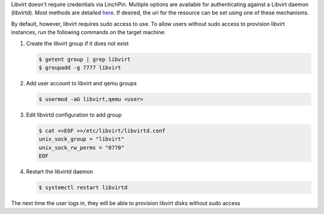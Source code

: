 Libvirt doesn't require credentials via LinchPin. Multiple options are
available for authenticating against a Libvirt daemon (libvirtd). Most methods
are detailed `here <https://libvirt.org/auth.html>`_.  If desired, the uri for
the resource can be set using one of these mechanisms.

By default, however, libvirt requires sudo access to use.  To allow users
without sudo access to provision libvirt instances, run the following commands
on the target machine:

#. Create the libvirt group if it does not exist

   .. code-block:: bash

      $ getent group | grep libvirt
      $ groupadd -g 7777 libvirt

#. Add user account to libvirt and qemu groups

   .. code-block:: bash

      $ usermod -aG libvirt,qemu <user>

#. Edit libvirtd configuration to add group

   .. code-block:: bash

      $ cat <<EOF >>/etc/libvirt/libvirtd.conf
      unix_sock_group = "libvirt"
      unix_sock_rw_perms = "0770"
      EOF

#. Restart the libvirtd daemon

   .. code-block:: bash

      $ systemctl restart libvirtd

The next time the user logs in, they will be able to provision libvirt disks
without sudo access


